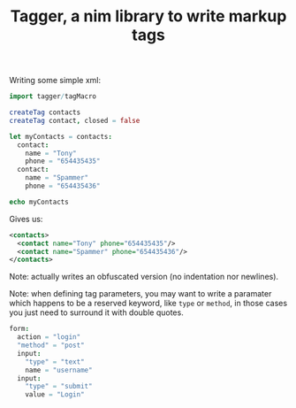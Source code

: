 #+TITLE: Tagger, a nim library to write markup tags

Writing some simple xml:

#+begin_src nim
import tagger/tagMacro

createTag contacts
createTag contact, closed = false

let myContacts = contacts:
  contact:
    name = "Tony"
    phone = "654435435"
  contact:
    name = "Spammer"
    phone = "654435436"

echo myContacts
#+end_src

Gives us:

#+begin_src xml
<contacts>
  <contact name="Tony" phone="654435435"/>
  <contact name="Spammer" phone="654435436"/>
</contacts>
#+end_src

Note: actually writes an obfuscated version (no indentation nor
newlines).

Note: when defining tag parameters, you may want to write a paramater
which happens to be a reserved keyword, like ~type~ or ~method~, in
those cases you just need to surround it with double quotes.

#+begin_src nim
form:
  action = "login"
  "method" = "post"
  input:
    "type" = "text"
    name = "username"
  input:
    "type" = "submit"
    value = "Login"
#+end_src
